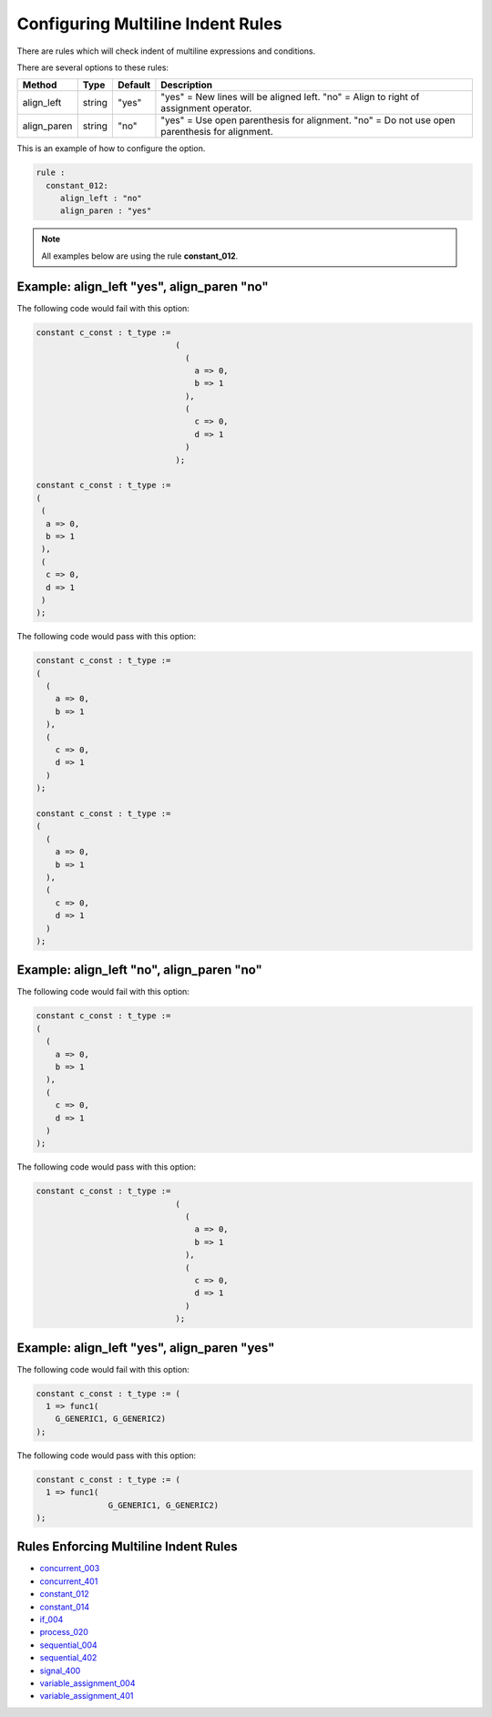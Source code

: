 
.. _configuring-multiline-indent-rules:

Configuring Multiline Indent Rules
----------------------------------

There are rules which will check indent of multiline expressions and conditions.

There are several options to these rules:

+----------------------+---------+---------+---------------------------------------------------------+
| Method               |   Type  | Default | Description                                             |
+======================+=========+=========+=========================================================+
| align_left           | string  |  "yes"  | "yes" = New lines will be aligned left.                 |
|                      |         |         | "no" = Align to right of assignment operator.           |
+----------------------+---------+---------+---------------------------------------------------------+
| align_paren          | string  |  "no"   | "yes" = Use open parenthesis for alignment.             |
|                      |         |         | "no" = Do not use open parenthesis for alignment.       |
+----------------------+---------+---------+---------------------------------------------------------+

This is an example of how to configure the option.

.. code-block:: yaml

   rule :
     constant_012:
        align_left : "no"
        align_paren : "yes"

.. NOTE:: All examples below are using the rule **constant_012**.

Example: align_left "yes", align_paren "no"
###########################################

The following code would fail with this option:

.. code-Block:: vhdl

    constant c_const : t_type :=
                                 (
                                   (
                                     a => 0,
                                     b => 1
                                   ),
                                   (
                                     c => 0,
                                     d => 1
                                   )
                                 );

    constant c_const : t_type :=
    (
     (
      a => 0,
      b => 1
     ),
     (
      c => 0,
      d => 1
     )
    );

The following code would pass with this option:

.. code-block:: vhdl

    constant c_const : t_type :=
    (
      (
        a => 0,
        b => 1
      ),
      (
        c => 0,
        d => 1
      )
    );

    constant c_const : t_type :=
    (
      (
        a => 0,
        b => 1
      ),
      (
        c => 0,
        d => 1
      )
    );

Example: align_left "no", align_paren "no"
##########################################

The following code would fail with this option:

.. code-block:: vhdl

    constant c_const : t_type :=
    (
      (
        a => 0,
        b => 1
      ),
      (
        c => 0,
        d => 1
      )
    );

The following code would pass with this option:

.. code-Block:: vhdl

    constant c_const : t_type :=
                                 (
                                   (
                                     a => 0,
                                     b => 1
                                   ),
                                   (
                                     c => 0,
                                     d => 1
                                   )
                                 );

Example: align_left "yes", align_paren "yes"
############################################

The following code would fail with this option:

.. code-block:: vhdl

   constant c_const : t_type := (
     1 => func1(
       G_GENERIC1, G_GENERIC2)
   );

The following code would pass with this option:

.. code-block:: vhdl

   constant c_const : t_type := (
     1 => func1(
                  G_GENERIC1, G_GENERIC2)
   );

Rules Enforcing Multiline Indent Rules
######################################

* `concurrent_003 <concurrent_rules.html#concurrent-003>`_
* `concurrent_401 <concurrent_rules.html#concurrent-401>`_
* `constant_012 <constant_rules.html#constant-012>`_
* `constant_014 <constant_rules.html#constant-014>`_
* `if_004 <if_rules.html#if-004>`_
* `process_020 <process_rules.html#process-020>`_
* `sequential_004 <sequential_rules.html#sequential-004>`_
* `sequential_402 <sequential_rules.html#sequential-402>`_
* `signal_400 <signal_rules.html#signal-400>`_
* `variable_assignment_004 <variable_assignment_rules.html#variable-assignment-004>`_
* `variable_assignment_401 <variable_assignment_rules.html#variable-assignment-401>`_
